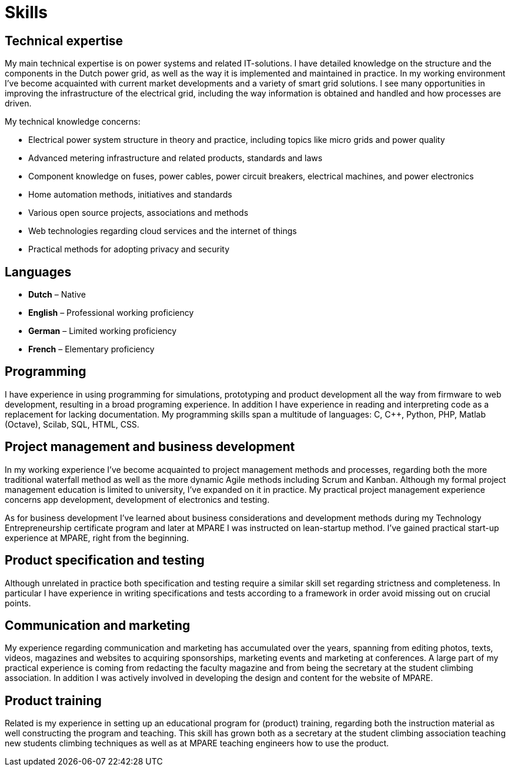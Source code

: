 = Skills

== Technical expertise
My main technical expertise is on power systems and related IT-solutions.
I have detailed knowledge on the structure and the components in the Dutch power grid, as well as the way it is implemented and maintained in practice.
In my working environment I’ve become acquainted with current market developments and a variety of smart grid solutions.
I see many opportunities in improving the infrastructure of the electrical grid, including the way information is obtained and handled and how processes are driven.

.My technical knowledge concerns:
* Electrical power system structure in theory and practice, including topics like micro grids and power quality
* Advanced metering infrastructure and related products, standards and laws
* Component knowledge on fuses, power cables, power circuit breakers, electrical machines, and power electronics
* Home automation methods, initiatives and standards
* Various open source projects, associations and methods
* Web technologies regarding cloud services and the internet of things
* Practical methods for adopting privacy and security

== Languages
* *Dutch* – Native
* *English* – Professional working proficiency
* *German* – Limited working proficiency
* *French* – Elementary proficiency

== Programming
I have experience in using programming for simulations, prototyping and product development all the way from firmware to web development, resulting in a broad programing experience.
In addition I have experience in reading and interpreting code as a replacement for lacking documentation.
My programming skills span a multitude of languages: C, C++, Python, PHP, Matlab (Octave), Scilab, SQL, HTML, CSS.

== Project management and business development
In my working experience I’ve become acquainted to project management methods and processes, regarding both the more traditional waterfall method as well as the more dynamic Agile methods including Scrum and Kanban.
Although my formal project management education is limited to university, I’ve expanded on it in practice.
My practical project management experience concerns app development, development of electronics and testing.

As for business development I’ve learned about business considerations and development methods during my Technology Entrepreneurship certificate program and later at MPARE I was instructed on lean-startup method.
I’ve gained practical start-up experience at MPARE, right from the beginning.

== Product specification and testing
Although unrelated in practice both specification and testing require a similar skill set regarding strictness and completeness.
In particular I have experience in writing specifications and tests according to a framework in order avoid missing out on crucial points.

== Communication and marketing
My experience regarding communication and marketing has accumulated over the years, spanning from editing photos, texts, videos, magazines and websites to acquiring sponsorships, marketing events and marketing at conferences.
A large part of my practical experience is coming from redacting the faculty magazine and from being the secretary at the student climbing association.
In addition I was actively involved in developing the design and content for the website of MPARE.

== Product training
Related is my experience in setting up an educational program for (product) training, regarding both the instruction material as well constructing the program and teaching.
This skill has grown both as a secretary at the student climbing association teaching new students climbing techniques as well as at MPARE teaching engineers how to use the product.
